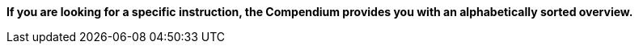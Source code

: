 
**If you are looking for a specific instruction, the Compendium provides you with an alphabetically sorted overview.** 
